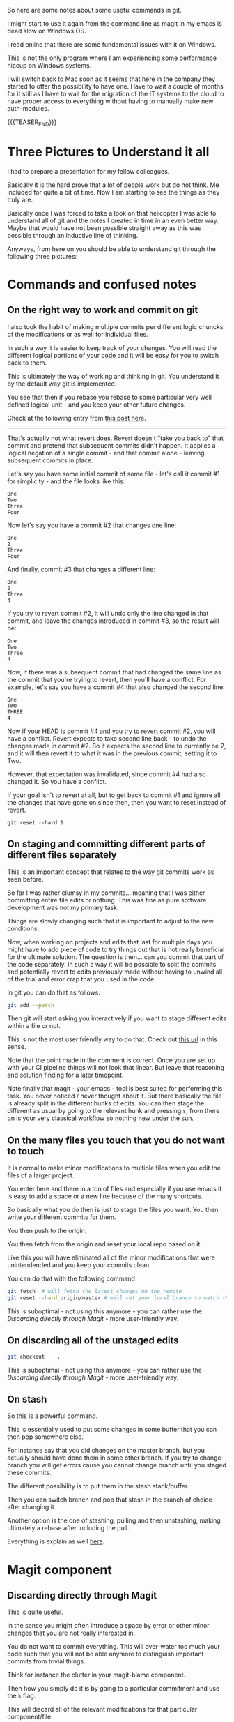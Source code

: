 #+BEGIN_COMMENT
.. title: Git Useful Commands
.. slug: git-useful-commands
.. date: 2019-08-29 16:40:59 UTC+02:00
.. tags: git, magit
.. category: 
.. link: 
.. description: 
.. type: text

#+END_COMMENT


#+begin_export html
<style>
img {
display: block;
margin-top: 60px;
margin-bottom: 60px;
margin-left: auto;
margin-right: auto;
width: 70%;
height: 100%;
class: center;
}

.container {
  position: relative;
  left: 15%;
  margin-top: 60px;
  margin-bottom: 60px;
  width: 70%;
  overflow: hidden;
  padding-top: 56.25%; /* 16:9 Aspect Ratio */
  display:block;
  overflow-y: hidden;
}

.responsive-iframe {
  position: absolute;
  top: 0;
  left: 0;
  bottom: 0;
  right: 0;
  width: 100%;
  height: 100%;
  border: none;
  display:block;
  overflow-y: hidden;
}
</style>
#+end_export

So here are some notes about some useful commands in git.

I might start to use it again from the command line as magit in my
emacs is dead slow on Windows OS.

I read online that there are some fundamental issues with it on
Windows.

This is not the only program where I am experiencing some performance
hiccup on Windows systems.

I will switch back to Mac soon as it seems that here in the company
they started to offer the possibility to have one. Have to wait a
couple of months for it still as I have to wait for the migration of
the IT systems to the cloud to have proper access to everything
without having to manually make new auth-modules. 

{{{TEASER_END}}}

* Three Pictures to Understand it all

  I had to prepare a presentation for my fellow colleagues.

  Basically it is the hard prove that a lot of people work but do not
  think. Me included for quite a bit of time. Now I am starting to see
  the things as they truly are.

  Basically once I was forced to take a look on that helicopter I was
  able to understand all of git and the notes I created in time in an
  even better way. Maybe that would have not been possible straight
  away as this was possible through an inductive line of thinking.

  Anyways, from here on you should be able to understand git through
  the following three pictures:

  #+begin_export html
   <img src="../../images/Screenshot 2022-09-05 135034.png" class="center">
  #+end_export
  
  #+begin_export html
   <img src="../../images/Screenshot 2022-09-05 135122.png" class="center">
  #+end_export
  
  #+begin_export html
   <img src="../../images/Screenshot 2022-09-05 135153.png" class="center">
  #+end_export



* Commands and confused notes

** On the right way to work and commit on git
  
   I also took the habit of making multiple commits per different logic
   chuncks of the modifications or as well for individual files.

   In such a way it is easier to keep track of your changes. You will
   read the different logical portions of your code and it will be easy
   for you to switch back to them.

   This is ultimately the way of working and thinking in git. You
   understand it by the default way git is implemented.

   You see that then if you rebase you rebase to some particular very
   well defined logical unit - and you keep your other future changes.

   Check at the following entry from [[https://stackoverflow.com/questions/46275070/why-do-i-get-conflicts-when-i-do-git-revert][this post here]].
  
   -------------------

   That's actually not what revert does. Revert doesn't "take you back
   to" that commit and pretend that subsequent commits didn't
   happen. It applies a logical negation of a single commit - and that
   commit alone - leaving subsequent commits in place. 

   Let's say you have some initial commit of some file - let's call it commit #1 for simplicity - and the file looks like this:

   #+begin_example
  One
  Two
  Three
  Four
   #+end_example

   Now let's say you have a commit #2 that changes one line:

   #+begin_example
  One
  2
  Three
  Four
   #+end_example

   And finally, commit #3 that changes a different line:

   #+begin_example
  One
  2
  Three
  4
   #+end_example

   If you try to revert commit #2, it will undo only the line changed
   in that commit, and leave the changes introduced in commit #3, so
   the result will be: 

   #+begin_example
  One
  Two
  Three
  4
   #+end_example

   Now, if there was a subsequent commit that had changed the same line
   as the commit that you're trying to revert, then you'll have a
   conflict. For example, let's say you have a commit #4 that also
   changed the second line: 

   #+begin_example
  One
  TWO
  THREE
  4
   #+end_example

   Now if your HEAD is commit #4 and you try to revert commit #2, you
   will have a conflict. Revert expects to take second line back - to
   undo the changes made in commit #2. So it expects the second line to
   currently be 2, and it will then revert it to what it was in the
   previous commit, setting it to Two.

   However, that expectation was invalidated, since commit #4 had also
   changed it. So you have a conflict.

   If your goal isn't to revert at all, but to get back to commit #1
   and ignore all the changes that have gone on since then, then you
   want to reset instead of revert.

   #+begin_example
  git reset --hard 1 
   #+end_example

** On staging and committing different parts of different files separately

   This is an important concept that relates to the way git commits
   work as seen before.

   So far I was rather clumsy in my commits... meaning that I was
   either committing entire file edits or nothing. This was fine as
   pure software development was not my primary task.

   Things are slowly changing such that it is important to adjust to
   the new conditions.

   Now, when working on projects and edits that last for multiple days
   you might have to add piece of code to try things out that is not
   really beneficial for the ultimate solution. The question is
   then... can you commit that part of the code separately. In such a
   way it will be possible to split the commits and potentially revert
   to edits previously made without having to unwind all of the trial
   and error crap that you used in the code.

   In git you can do that as follows:

   #+begin_src sh
  git add --patch
   #+end_src

   Then git will start asking you interactively if you want to stage
   different edits within a file or not.

   This is not the most user friendly way to do that. Check out [[https://filip-prochazka.com/blog/git-commit-only-parts-of-a-file][this
   url]] in this sense.

   Note that the point made in the comment is correct. Once you are set
   up with your CI pipeline things will not look that linear. But leave
   that reasoning and solution finding for a later timepoint.

   Note finally that magit - your emacs - tool is best suited for
   performing this task. You never noticed / never thought about
   it. But there basically the file is already split in the different
   hunks of edits. You can then stage the different as usual by going
   to the relevant hunk and pressing =s=, from there on is your very
   classical workflow so nothing new under the sun. 

** On the many files you touch that you do not want to touch

   It is normal to make minor modifications to multiple files when you
   edit the files of a larger project.

   You enter here and there in a ton of files and especially if you use
   emacs it is easy to add a space or a new line because of the many
   shortcuts.

   So basically what you do then is just to stage the files you
   want. You then write your different commits for them.

   You then push to the origin.

   You then fetch from the origin and reset your local repo based on
   it.

   Like this you will have eliminated all of the minor modifications
   that were unintendended and you keep your commits clean.

   You can do that with the following command

   #+begin_src sh
git fetch  # will fetch the latest changes on the remote
git reset --hard origin/master # will set your local branch to match the representation of the remote just pulled down.
   #+end_src

   This is suboptimal - not using this anymore - you can rather use the
   [[*Discarding directly through Magit][Discarding directly through Magit]] - more user-friendly way.

** On discarding all of the unstaged edits

   #+begin_src sh
git checkout -- .
   #+end_src

   This is suboptimal - not using this anymore - you can rather use the
   [[*Discarding directly through Magit][Discarding directly through Magit]] - more user-friendly way.

** On stash 

   So this is a powerful command.

   This is essentially used to put some changes in some buffer that
   you can then pop somewhere else.

   For instance say that you did changes on the master branch, but you
   actually should have done them in some other branch. If you try to
   change branch you will get errors cause you cannot change branch
   until you staged these commits.

   The different possibility is to put them in the stash
   stack/buffer.

   Then you can switch branch and pop that stash in the branch of
   choice after changing it.

   Another option is the one of stashing, pulling and then unstashing,
   making ultimately a rebase after including the pull.

   Everything is explain as well [[https://www.quora.com/Whats-the-difference-between-git-stash-and-git-stage][here]].
      
   
* Magit component

** Discarding directly through Magit

   This is quite useful.

   In the sense you might often introduce a space by error or other
   minor changes that you are not really interested in.

   You do not want to commit everything. This will over-water too much
   your code such that you will not be able anymore to distinguish
   important commits from trivial  things.

   Think for instance the clutter in your magit-blame component.

   Then how you simply do it is by going to a particular commitment
   and use the =k= flag.

   This will discard all of the relevant modifications for that
   particular component/file.

** On worktree
  
   Ok so here some notes about magit itself.

   So one of the best things is for ediffing. I already talked about it
   in a different post. Go to check this out when you have time.

   So one of the features I particularly like is the one of showing the
   worktree. There you can view the history. You can open individual
   commits and see what you changed in each etc.

   Now say that you want to go back to a previous commit... *exactly
   that one*.. you can reset based on that commit.

*** TODO not that simple that story... will have to read more into it at some point. :noexport:

    tried with

    #+begin_src sh
git checkout 0d1d7fc32 
    #+end_src

    Then I went back... I think to the exact one... after commiting I
    lost all of the previous commits... not sure how that happened.

    Double check at some point more into the detail in these things.

** Checking changes between two commits
  
   Then you can change exactly what you changed on a given file between
   two commits.

   Then you can open the log worktree =l= in magit console, with
   =Ctrl-space= you select the range of commits. Then =E= for Ediff
   and finally =r= for range.

   This will open up your ediff buffer from which you can work as per
   your merging post etc.
   
** Magit reverting to a particular commit.

   Magit reversion is bounded to =V= in magit.

   What magit does is then to create a new commit with the specific
   reversion.

   There are two options that you can check in more depth for making
   that reversion. I understand that the difference between the two is
   minimal. I think it is something in the direction do you want to
   edit and insert the commit message yourself or not.

   In any case the only bit you should remember is the following.

   To decide which commits to revert you first enter your worktree =l
   l= in the magit console.

   Then you select the commits of interest (recall with =SPC= bar) and
   just then, when the commits are selected you revert. 

** Cherry Picking in Magit

   This is a very nice feature. The essential is to say don't merge
   everything from the other branch but just a specific commit.

   You can see how to do that in the plain way from the shell at the
   following [[https://mattstauffer.com/blog/how-to-merge-only-specific-commits-from-a-pull-request/][entry]].

   In magit - at least my version you do it in the following way.

   You open your graph with all of the commits. *You go on the branch
   where your commit sits* - the commit you want to pick and import
   into another branch.

   You open the commit tree there =l l=.

   Then you go on the commit you want to copy (or potentially you
   highlight a couple of commits C-Space and select the relevant).

   Then you go with =A A=. You will then select the branch you want
   to import the commit to and badaboom, you are done.

** Gitignore in magit

   So that was quite annoying as well.

   For some reason gitignore was not working.

   I.e. it was not read by magit.

   This even after removing all of the files from the
   cache. I.e. after =git rm -rf --cached .=

   So what I did then was invoking the =magit-ignore= command.

   There you specify one file you wish to ignore. A new .gitignore
   file was created and magit was then in sync with it.

   So do not understand exactly why that was the case but take it as
   good and create the gitignore in such a way. Then everything will
   work for your magit. 
   
** HEAD

   Note that this is important for the reflog of your work.

   You can check where your head is on Magit by opening the log
   option.

   There you will have a =HEAD= and a =ORIGIN_HEAD= option where you
   can track the HEAD.

   Via CLI you can use the following:

   ~git rev-parse HEAD~: will point to the commit the head is pointing
   at.

   ~git symbolic-ref HEAD~: will point to the branch that the HEAD is
   pointing at.
   
** Magit-blame

   This is a nice way to see the specific commit for a specific bit of
   code.

   It happened to me recently that there was a new piece of logic in
   the code base that was not there before and was breaking my
   workflow.

   Could not understand it and set it into a frame.

   So I wanted to understand who committed it in order to ask for the
   reasoning behind it such that I could deal at best with it.

   It turns out that =git blame= was the solution. It is a nice way in
   order to inspect this specific bit of information.

   Again magit is integrated with it. In order to work with it I
   simply had to be in the file where the relevant bit of code sits
   in, then you can simply type =magit-blame-addition=.

   Then you are basically in magit blame mode. You can then go the
   file of a particular commit, open the specifications for the
   changes relevant for the particular commit.

   You can finally quit it with =q=.

** Ediffing

   Putting it here for consistency.

** Git stash

   In order to leverage this feature, use the =z= command.

   Then you can find the official documentation [[https://magit.vc/manual/magit/Stashing.html][here]].

   Then simply understand that for instance in order to work in the
   most easy way use =z= =z= to put the commits in the stash and then
   =z= =p= to pop it. 
   
